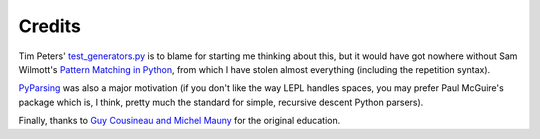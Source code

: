 
Credits
=======

.. index:: Tim Peters, Sam Wilmott, Pattern Matching in Python, Guy Cousineau,
           Michel Mauny, PyParsing, Paul McGuire

Tim Peters' `test_generators.py
<http://www.koders.com/python/fid9B99238B5452E1EDA851459C2F4B5FD19ECBAD17.aspx?s=mdef%3Amd5>`_
is to blame for starting me thinking about this, but it would have got nowhere
without Sam Wilmott's `Pattern Matching in Python
<http://www.wilmott.ca/python/patternmatching.html>`_, from which I have stolen
almost everything (including the repetition syntax).

`PyParsing <http://pyparsing.wikispaces.com/>`_ was also a major motivation
(if you don't like the way LEPL handles spaces, you may prefer Paul McGuire's
package which is, I think, pretty much the standard for simple, recursive
descent Python parsers).

Finally, thanks to `Guy Cousineau and Michel Mauny
<http://books.google.cl/books?hl=en&id=-vQPDXciXUMC&dq=cousineau+mauny>`_ for
the original education.
